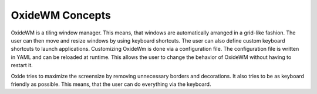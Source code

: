 .. _intro_concepts:

================
OxideWM Concepts
================

OxideWM is a tiling window manager. This means, that windows are automatically arranged in a grid-like fashion. The user can then move and resize windows by using keyboard shortcuts. The user can also define custom keyboard shortcuts to launch applications.
Customizing OxideWm is done via a configuration file. The configuration file is written in YAML and can be reloaded at runtime. This allows the user to change the behavior of OxideWM without having to restart it.

Oxide tries to maximize the screensize by removing unnecessary borders and decorations. It also tries to be as keyboard friendly as possible. This means, that the user can do everything via the keyboard.

